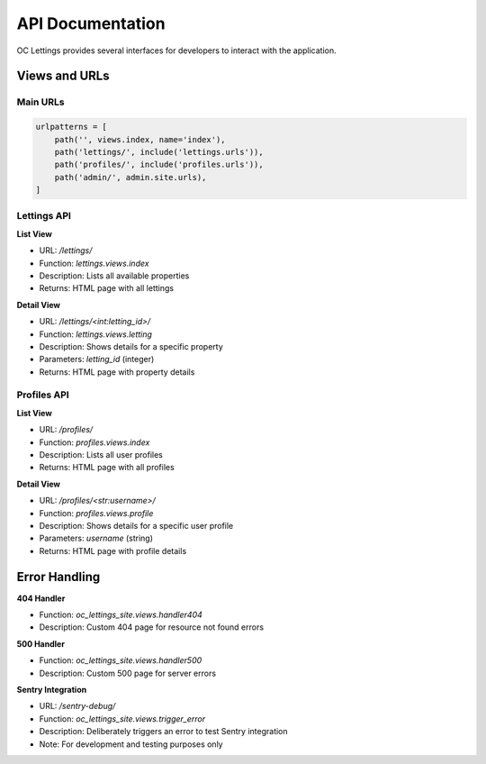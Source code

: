 API Documentation
================

OC Lettings provides several interfaces for developers to interact with the application.

Views and URLs
-------------

Main URLs
~~~~~~~~~

.. code-block:: python

   urlpatterns = [
       path('', views.index, name='index'),
       path('lettings/', include('lettings.urls')),
       path('profiles/', include('profiles.urls')),
       path('admin/', admin.site.urls),
   ]

Lettings API
~~~~~~~~~~~

**List View**

- URL: `/lettings/`
- Function: `lettings.views.index`
- Description: Lists all available properties
- Returns: HTML page with all lettings

**Detail View**

- URL: `/lettings/<int:letting_id>/`
- Function: `lettings.views.letting`
- Description: Shows details for a specific property
- Parameters: `letting_id` (integer)
- Returns: HTML page with property details

Profiles API
~~~~~~~~~~~

**List View**

- URL: `/profiles/`
- Function: `profiles.views.index`
- Description: Lists all user profiles
- Returns: HTML page with all profiles

**Detail View**

- URL: `/profiles/<str:username>/`
- Function: `profiles.views.profile`
- Description: Shows details for a specific user profile
- Parameters: `username` (string)
- Returns: HTML page with profile details

Error Handling
-------------

**404 Handler**

- Function: `oc_lettings_site.views.handler404`
- Description: Custom 404 page for resource not found errors

**500 Handler**

- Function: `oc_lettings_site.views.handler500`
- Description: Custom 500 page for server errors

**Sentry Integration**

- URL: `/sentry-debug/`
- Function: `oc_lettings_site.views.trigger_error`
- Description: Deliberately triggers an error to test Sentry integration
- Note: For development and testing purposes only
